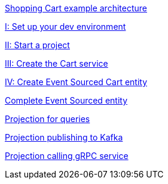 :page-partial:

xref:microservices-tutorial:overview.adoc[Shopping Cart example architecture]

xref:microservices-tutorial:dev-env.adoc[I: Set up your dev environment]

xref:microservices-tutorial:template.adoc[II: Start a project]

xref:microservices-tutorial:grpc-server.adoc[III: Create the Cart service]

xref:microservices-tutorial:entity.adoc[IV: Create Event Sourced Cart entity]

xref:microservices-tutorial:complete-entity.adoc[Complete Event Sourced entity]

xref:microservices-tutorial:projection-query.adoc[Projection for queries]

xref:microservices-tutorial:projection-kafka.adoc[Projection publishing to Kafka]

xref:microservices-tutorial:projection-grpc-client.adoc[Projection calling gRPC service]
